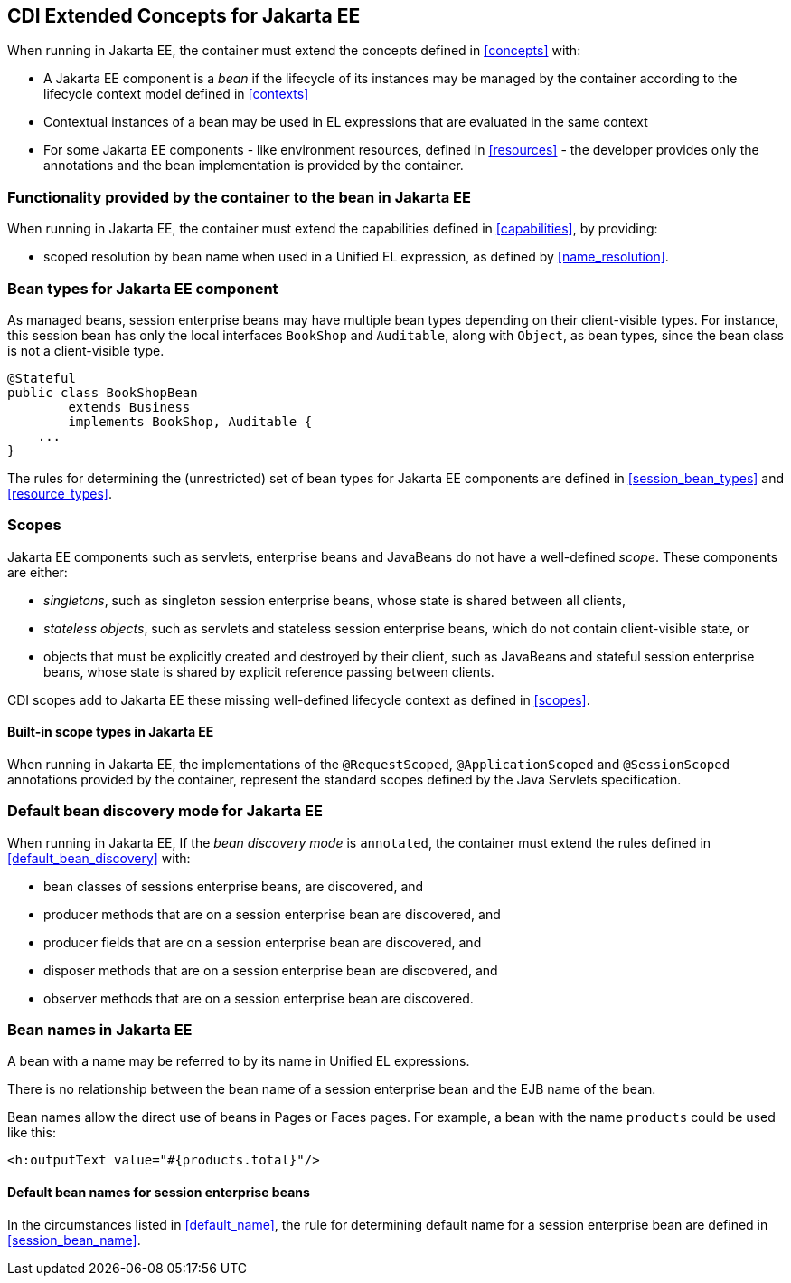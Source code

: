 [[concepts_ee]]

== CDI Extended Concepts for Jakarta EE

When running in Jakarta EE, the container must extend the concepts defined in <<concepts>> with:

* A Jakarta EE component is a _bean_ if the lifecycle of its instances may be managed by the container according to the lifecycle context model defined in <<contexts>>
* Contextual instances of a bean may be used in EL expressions that are evaluated in the same context
* For some Jakarta EE components - like environment resources, defined in <<resources>>  - the developer provides only the annotations and the bean implementation is provided by the container.

[[capabilities_ee]]

=== Functionality provided by the container to the bean in Jakarta EE

When running in Jakarta EE, the container must extend the capabilities defined in <<capabilities>>, by providing:

* scoped resolution by bean name when used in a Unified EL expression, as defined by <<name_resolution>>.

[[bean_types_ee]]

=== Bean types for Jakarta EE component

As managed beans, session enterprise beans may have multiple bean types depending on their client-visible types.
For instance, this session bean has only the local interfaces `BookShop` and `Auditable`, along with `Object`, as bean types, since the bean class is not a client-visible type.
                                                                                                                        
[source, java]
----
@Stateful 
public class BookShopBean 
        extends Business 
        implements BookShop, Auditable { 
    ... 
}
----

The rules for determining the (unrestricted) set of bean types for Jakarta EE components are defined in  <<session_bean_types>> and <<resource_types>>.

[[scopes_ee]]

=== Scopes

Jakarta EE components such as servlets, enterprise beans and JavaBeans do not have a well-defined _scope_.
These components are either:

* _singletons_, such as singleton session enterprise beans, whose state is shared between all clients,
* _stateless objects_, such as servlets and stateless session enterprise beans, which do not contain client-visible state, or
* objects that must be explicitly created and destroyed by their client, such as JavaBeans and stateful session enterprise beans, whose state is shared by explicit reference passing between clients.

CDI scopes add to Jakarta EE these missing well-defined lifecycle context as defined in <<scopes>>.

[[builtin_scopes_ee]]

==== Built-in scope types in Jakarta EE

When running in Jakarta EE, the implementations of the `@RequestScoped`, `@ApplicationScoped` and `@SessionScoped` annotations provided by the container, represent the standard scopes defined by the Java Servlets specification.


[[default_bean_discovery_ee]]
=== Default bean discovery mode for Jakarta EE

When running in Jakarta EE, If the _bean discovery mode_ is `annotated`, the container must extend the rules defined in <<default_bean_discovery>> with:

* bean classes of sessions enterprise beans, are discovered, and
* producer methods that are on a session enterprise bean are discovered, and
* producer fields that are on a session enterprise bean are discovered, and
* disposer methods that are on a session enterprise bean are discovered, and
* observer methods that are on a session enterprise bean are discovered.


[[names_ee]]
=== Bean names in Jakarta EE

A bean with a name may be referred to by its name in Unified EL expressions.

There is no relationship between the bean name of a session enterprise bean and the EJB name of the bean.

Bean names allow the direct use of beans in Pages or Faces pages.
For example, a bean with the name `products` could be used like this:

[source, xml]
----
<h:outputText value="#{products.total}"/>
----

[[default_name_ee]]

==== Default bean names for session enterprise beans

In the circumstances listed in <<default_name>>, the rule for determining default name for a session enterprise bean are defined in <<session_bean_name>>.

